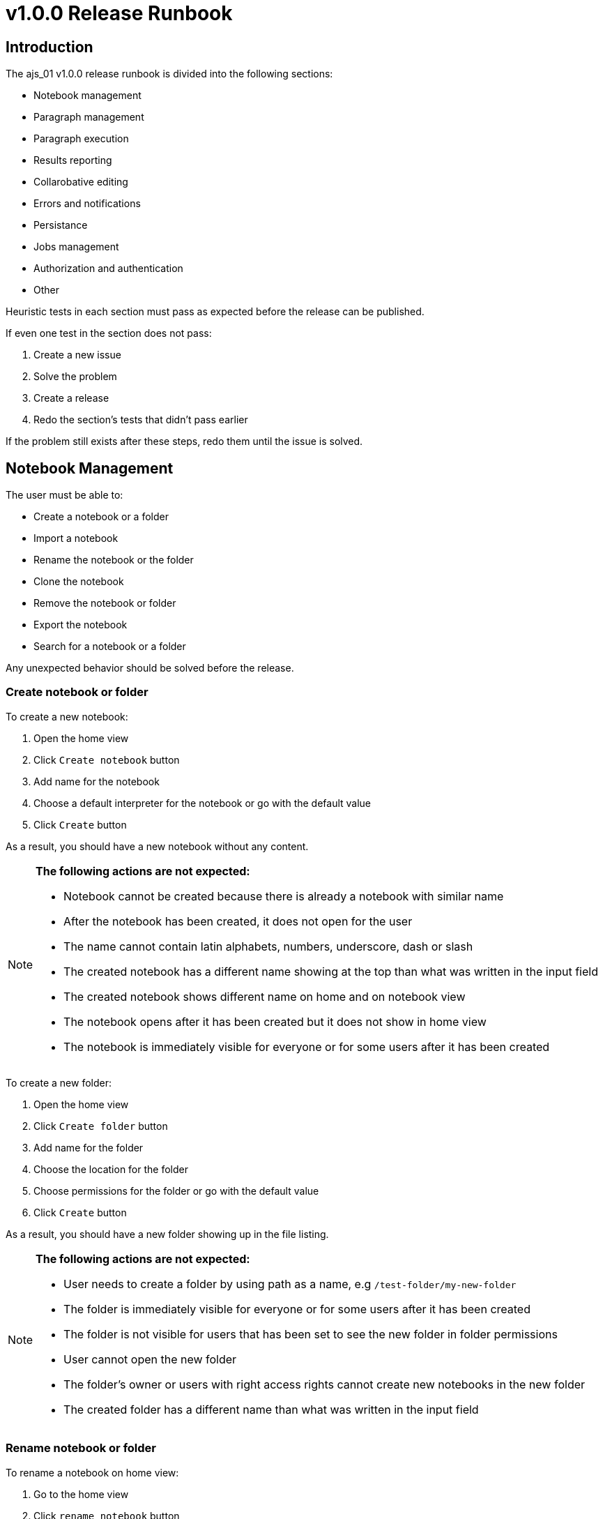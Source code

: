 = v1.0.0 Release Runbook

== Introduction

The ajs_01 v1.0.0 release runbook is divided into the following sections:

* Notebook management
* Paragraph management 
* Paragraph execution
* Results reporting
* Collarobative editing
* Errors and notifications
* Persistance
* Jobs management
* Authorization and authentication
* Other

Heuristic tests in each section must pass as expected before the release can be published. 

If even one test in the section does not pass:

. Create a new issue
. Solve the problem
. Create a release
. Redo the section's tests that didn't pass earlier

If the problem still exists after these steps, redo them until the issue is solved. 

== Notebook Management

The user must be able to:

* Create a notebook or a folder
* Import a notebook
* Rename the notebook or the folder
* Clone the notebook
* Remove the notebook or folder
* Export the notebook
* Search for a notebook or a folder

Any unexpected behavior should be solved before the release. 

=== Create notebook or folder

To create a new notebook:

. Open the home view
. Click `Create notebook` button
. Add name for the notebook
. Choose a default interpreter for the notebook or go with the default value
. Click `Create` button

As a result, you should have a new notebook without any content. 

[NOTE]
====
*The following actions are not expected:*

* Notebook cannot be created because there is already a notebook with similar name
* After the notebook has been created, it does not open for the user
* The name cannot contain latin alphabets, numbers, underscore, dash or slash
* The created notebook has a different name showing at the top than what was written in the input field
* The created notebook shows different name on home and on notebook view
* The notebook opens after it has been created but it does not show in home view
* The notebook is immediately visible for everyone or for some users after it has been created
====

To create a new folder:

. Open the home view
. Click `Create folder` button
. Add name for the folder
. Choose the location for the folder
. Choose permissions for the folder or go with the default value
. Click `Create` button

As a result, you should have a new folder showing up in the file listing.

[NOTE]
====
*The following actions are not expected:*

* User needs to create a folder by using path as a name, e.g `/test-folder/my-new-folder`
* The folder is immediately visible for everyone or for some users after it has been created 
* The folder is not visible for users that has been set to see the new folder in folder permissions
* User cannot open the new folder
* The folder's owner or users with right access rights cannot create new notebooks in the new folder
* The created folder has a different name than what was written in the input field
====

=== Rename notebook or folder

To rename a notebook on home view:

. Go to the home view
. Click `rename notebook` button
. Give a different name
. Click `rename` button

To rename a notebook on notebook view:

. Open the notebook
. Click notebook's name
. Give a different name
. Hit enter or click outside the input field

As a result, the notebook should have a different name.

[NOTE]
====
*The following actions are not expected:*

* The original name shows even after the notebook has been renamed
* The new name shows only on either home or notebook view
* The new name is something else than what was written in the input field
* The new name `/new-folder/my-folder/my-notebook` should not create new folders or change renamed notebook's file path
====

To rename a folder:

. Go to home view
. Click `rename folder` button
. Give a different name
. Click `rename` button

As a result, the folder should have a different name.

[NOTE]
====
*The following actions are not expected:*

* The original name shows even after the folder has been renamed
* The new name is something else than what was written in the input field
* The new name `/new-folder/my-folder/` should not create new folders or change renamed folder's file path
====

=== Clone notebook 

To clone a notebook:

. Go to home view or open the notebook you want to clone
. Click `clone notebook` button
. Give name or go with the default value
. Click `Clone` button

As a result, you should have the cloned notebook opened up for you.

[NOTE]
====
*The following actions are not expected:*

* The notebook can be cloned only from the home view
* The notebook can be cloned only from the notebook view
* The cloned notebook don't have same content as the original one
* The user must refresh the page to see the actual content of cloned notebook
====

=== Delete notebook or folder

To delete a notebook:

. Go to the home or notebook view
. Click the trash icon
. Confirm the modal message by clicking `delete` button

As a result, the notebook should have been deleted permanently. 

[NOTE]
====
*The following actions are not expected:*

* The removed notebook goes into the trash folder
* The notebook is removed from the notebook listing but can still be accessed via url
* The removed notebook appears in the notebook listing and can be accessed as usual
* The removed notebook appears in the notebook listing but can't be clicked
* Some of the users or user groups can access the removed folder
====

To delete a folder:

. Go to the home view
. Click the trash icon
. Confirm the modal message by clicking `delete` button

As a result, the folder and its content should have been deleted permanently. 

[NOTE]
====
*The following actions are not expected:*

* The removed folder goes into the trash folder
* The folder is removed from the notebook listing but can still be accessed via url
* The removed folder appears in notebook listing and can be accessed as usual
* The removed notebook appears in the notebook listing but can't be clicked
* Some of the users or user groups can access the removed folder
====

=== Import notebook

To import a notebook:

. Go to the home view
. Click `Import notebook` button
. Import the notebook either via file transfer or by using URL
. Give a name for the imported notebook
. Click `Import` button

As a result, you should have the imported notebook opened.

[NOTE]
====
*The following actions are not expected:*

* Notebook is imported but it doesn't automatically open up
* Notebook is not imported and user doesn't get notified
* Imported notebook has wrong or empty content in paragraphs
====

=== Export notebook

To export a notebook:

. Open the notebook
. Click `Export this notebook` button

As a result, you should have notebook exported in your downloads directory. 

[NOTE]
====
*The following actions are not expected:*

* The exported file is in other than JSON format
* UI tells the export was succesful but nothing was exported
* User gets a wrong notebook exported
====

=== Search for a notebook or a folder

To search for a notebook:

. Go to the home view
. Write keyword in the search bar

As a result, you should have a search match. 

[NOTE]
====
*The following actions are not expected:*

* The UI searches for contents in notebooks
* The keyword doesn't match with the search results
====

== Paragraph Management 

The user must be able to:

* Toggle editor
* Toggle output
* Clone a paragraph
* Clear output
* Toggle paragraph title
* Toggle line numbers
* Change paragraph's width
* Change paragraph editor's font size
* Change paragraphs order
* Remove a paragraph

== Paragraph Execution

The user must be able to:

* Run a selected paragraph
* Run all paragraphs
* Run all paragraphs above or below
* Disable a run in the selected paragraph
* Stop the paragraph run in selected paragraph
* Stop run in all paragraphs
* Schedule a run
* See when the next scheduled run will occur
* See the progress of paragraph's run
* See the paragraph's execution metadata

== Results Reporting

The user must be able to:

* See results of the latest run
* Configure graphs
* Use filtering in results
* Share paragraph results
* Export the dataset shown in results

== Collaborative Editing

The user must be able to:

* See who is also inspecting the same notebook
* See real-time changes when another user is editing scripts
* See real-time changes when another user is toggling any feature listed in paragraph management section
* See the same results as other collaborative users after a paragraph has been run

== Errors and Notifications

== Persistence

== Jobs Management

== Authorization and Authentication

The user must be able to:

* Log in and log out
* Assign or remove permissions for notebooks and folders they own
* See the content they have access rights

== Other 

Other features that should be available in Teragrep:

* DPL syntax highlight
* Syntax completition support
* Interpreter preloader
* Interpreter status
